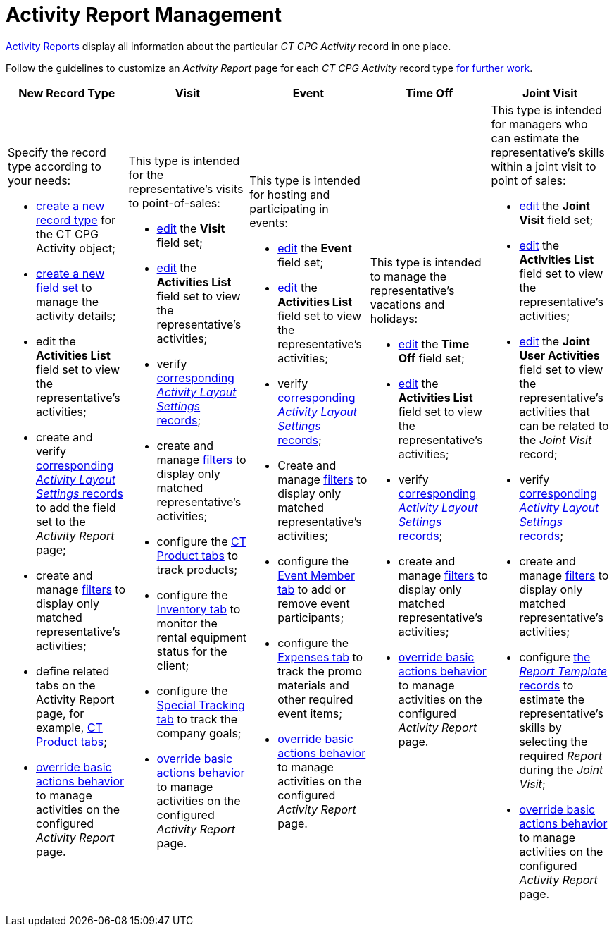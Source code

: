= Activity Report Management

xref:admin-guide/activity-report-management/ref-guide/index.adoc[Activity Reports] display all information about the particular _CT CPG Activity_ record in one place.

Follow the guidelines to customize an _Activity Report_ page for each _CT CPG Activity_ record type xref:admin-guide/activity-report-management/work-with-the-activity-report-page.adoc[for further work].

[width="100%",cols="20%,20%,20%,20%,20%",]
|===
|*New Record Type* |*Visit* |*Event* |*Time Off* |*Joint Visit*

a| Specify the record type according to your needs:

* xref:./manage-field-sets-for-activity-report-pages.adoc#h2_2045948811[create a new record type] for the [.object]#CT CPG Activity# object;
* xref:./manage-field-sets-for-activity-report-pages.adoc#h2_1946781807[create a new field set] to manage the activity details;
* edit the *Activities List* field set to view the representative's activities;
* create and verify xref:./manage-field-sets-for-activity-report-pages.adoc#h2_1877288261[corresponding _Activity Layout Settings_ records] to add the field set to the _Activity Report_ page;
* create and manage xref:./create-a-new-filter-for-the-activities-list.adoc[filters] to
display only matched representative's activities;
* define related tabs on the Activity Report page, for example, xref:./configure-ct-product-tabs.adoc[CT Product tabs];
* xref:./override-basic-actions-for-activity.adoc[override basic actions behavior] to manage activities on the configured _Activity Report_ page.

a| This type is intended for the representative's visits to point-of-sales:

* xref:./manage-field-sets-for-activity-report-pages.adoc#h2_1639795417[edit] the *Visit* field set;
* xref:./manage-field-sets-for-activity-report-pages.adoc#h2_1639795417[edit] the *Activities
List* field set to view the representative's activities;
* verify xref:./manage-field-sets-for-activity-report-pages.adoc#h2_1877288261[corresponding _Activity Layout Settings_ records];

* create and
manage xref:./create-a-new-filter-for-the-activities-list.adoc[filters] to display only matched representative's activities;
* configure the xref:./configure-ct-product-tabs.adoc[CT Product tabs] to track products;
* configure the xref:./configure-an-inventory-tab.adoc[Inventory tab] to monitor the rental equipment status for the client;
* configure the xref:./configure-a-special-trackings-tab.adoc[Special Tracking tab] to track the company goals;
* xref:./override-basic-actions-for-activity.adoc[override basic actions behavior] to manage activities on the configured _Activity Report_ page.

a| This type is intended for hosting and participating in events:

* xref:./manage-field-sets-for-activity-report-pages.adoc#h2_1639795417[edit] the *Event* field set;

* xref:./manage-field-sets-for-activity-report-pages.adoc#h2_1639795417[edit] the *Activities List* field set to view the representative's activities;
* verify xref:./manage-field-sets-for-activity-report-pages.adoc#h2_1877288261[corresponding _Activity Layout Settings_ records];
* Create and manage xref:./create-a-new-filter-for-the-activities-list.adoc[filters] to
display only matched representative's activities;
* configure the xref:./configure-an-event-member-tab.adoc[Event Member tab] to add or remove event participants;
* configure the xref:./configure-an-expenses-tab.adoc[Expenses tab] to track the promo materials and other required event items;
* xref:./override-basic-actions-for-activity.adoc[override basic actions behavior] to manage activities on the configured _Activity Report_ page.

a| This type is intended to manage the representative's vacations and holidays:

* xref:./manage-field-sets-for-activity-report-pages.adoc#h2_1639795417[edit] the *Time Off* field set;

* xref:./manage-field-sets-for-activity-report-pages.adoc#h2_1639795417[edit] the *Activities List* field set to view the representative's activities;
* verify xref:./manage-field-sets-for-activity-report-pages.adoc#h2_1877288261[corresponding _Activity Layout Settings_ records];
* create and manage xref:./create-a-new-filter-for-the-activities-list.adoc[filters] to
display only matched representative's activities;
* xref:./override-basic-actions-for-activity.adoc[override basic actions behavior] to manage activities on the configured _Activity Report_ page.

a| This type is intended for managers who can estimate the representative's skills within a joint visit to point of sales:

* xref:./manage-field-sets-for-activity-report-pages.adoc#h2_1639795417[edit] the *Joint
Visit* field set;

* xref:./manage-field-sets-for-activity-report-pages.adoc#h2_1639795417[edit] the *Activities List* field set to view the representative's activities;
* xref:./manage-field-sets-for-activity-report-pages.adoc#h2_1639795417[edit] the *Joint
User Activities* field set to view the representative's activities that can be related to the _Joint Visit_ record;
* verify xref:./manage-field-sets-for-activity-report-pages.adoc#h2_1877288261[corresponding _Activity Layout Settings_ records];

* create and manage xref:./create-a-new-filter-for-the-activities-list.adoc[filters] to
display only matched representative's activities;
* configure xref:./configure-a-report-template.adoc[the _Report Template_ records] to estimate the representative's skills by selecting the required _Report_ during the _Joint Visit_;
* xref:./override-basic-actions-for-activity.adoc[override basic actions behavior] to manage activities on the configured _Activity Report_ page.

|===


